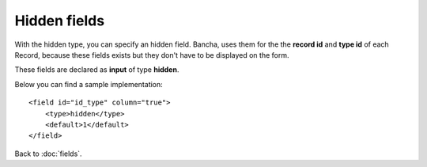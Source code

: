 ================
Hidden fields
================

With the hidden type, you can specify an hidden field. Bancha, uses them for the the **record id** and **type id** of each Record, because these fields exists but they don't have to be displayed on the form.

These fields are declared as **input** of type **hidden**.

Below you can find a sample implementation::

    <field id="id_type" column="true">
        <type>hidden</type>
        <default>1</default>
    </field>

Back to :doc:`fields`.